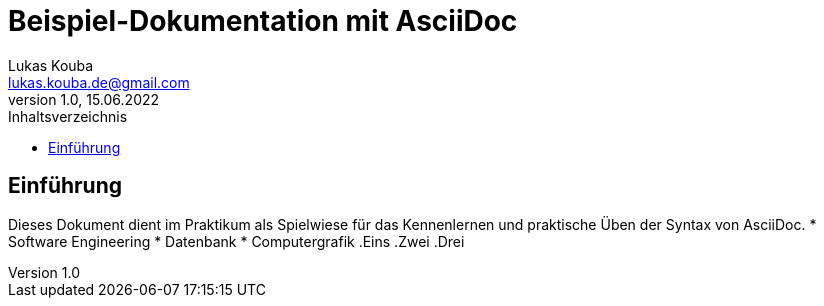 = Beispiel-Dokumentation mit AsciiDoc 
Lukas Kouba <lukas.kouba.de@gmail.com>
1.0, 15.06.2022 
:toc: 
:toc-title: Inhaltsverzeichnis
// Platzhalter für weitere Dokumenten-Attribute 

== Einführung
Dieses Dokument dient im Praktikum als Spielwiese für das Kennenlernen und praktische Üben der Syntax von AsciiDoc.
//unsortierte Liste
* Software Engineering
* Datenbank
* Computergrafik
//sortierte Liste
.Eins
.Zwei
.Drei